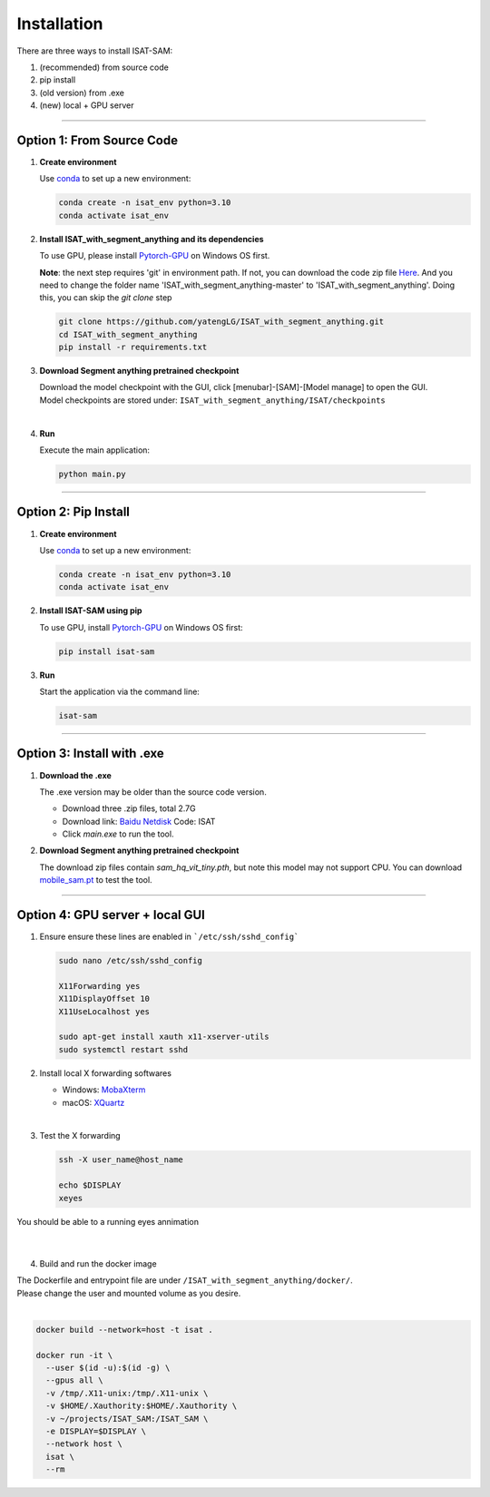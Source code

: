 Installation
====================================

There are three ways to install ISAT-SAM:

1. (recommended) from source code 
2. pip install
3. (old version) from .exe
4. (new) local + GPU server

------------------------------------------------------------------------

Option 1: From Source Code
------------------------------------------------------------------------

1. **Create environment**


   Use `conda <https://docs.conda.io/projects/conda/en/stable/user-guide/install/index.html/>`_ to set up a new environment:

   .. code-block:: bash

      conda create -n isat_env python=3.10
      conda activate isat_env


2. **Install ISAT_with_segment_anything and its dependencies**


   To use GPU, please install `Pytorch-GPU <https://pytorch.org/>`_ on Windows OS first.

   **Note**: the next step requires 'git' in environment path. If not, you can download the code zip file `Here <https://github.com/yatengLG/ISAT_with_segment_anything/archive/refs/heads/master.zip>`_. 
   And you need to change the folder name 'ISAT_with_segment_anything-master' to 'ISAT_with_segment_anything'. 
   Doing this, you can skip the `git clone` step

   .. code-block:: bash

      git clone https://github.com/yatengLG/ISAT_with_segment_anything.git
      cd ISAT_with_segment_anything
      pip install -r requirements.txt


3. **Download Segment anything pretrained checkpoint**


   | Download the model checkpoint with the GUI, click [menubar]-[SAM]-[Model manage] to open the GUI. 

   | Model checkpoints are stored under: ``ISAT_with_segment_anything/ISAT/checkpoints`` 



| 


4. **Run**


   Execute the main application:

   .. code-block:: bash

      python main.py

------------------------------------------------------------------------

Option 2: Pip Install
------------------------------------------------------------------------

1. **Create environment**


   Use `conda <https://docs.conda.io/projects/conda/en/stable/user-guide/install/index.html/>`_ to set up a new environment:

   .. code-block:: bash

      conda create -n isat_env python=3.10
      conda activate isat_env

2. **Install ISAT-SAM using pip**


   To use GPU, install `Pytorch-GPU <https://pytorch.org/>`_ on Windows OS first:

   .. code-block:: bash

      pip install isat-sam

3. **Run**


   Start the application via the command line:

   .. code-block:: bash

      isat-sam

------------------------------------------------------------------------

Option 3: Install with .exe
------------------------------------------------------------------------

1. **Download the .exe**


   The .exe version may be older than the source code version.

   - Download three .zip files, total 2.7G
   - Download link: `Baidu Netdisk <https://pan.baidu.com/s/1vD19PzvIT1QAJrAkSVFfhg>`_ Code: ISAT
   - Click `main.exe` to run the tool.



2. **Download Segment anything pretrained checkpoint**


   The download zip files contain `sam_hq_vit_tiny.pth`, but note this model may not support CPU.
   You can download `mobile_sam.pt <https://github.com/ChaoningZhang/MobileSAM/blob/master/weights/mobile_sam.pt>`_ to test the tool.



------------------------------------------------------------------------

Option 4: GPU server + local GUI
------------------------------------------------------------------------

1. Ensure ensure these lines are enabled in ```/etc/ssh/sshd_config```

   .. code-block:: bash

      sudo nano /etc/ssh/sshd_config
      
      X11Forwarding yes
      X11DisplayOffset 10
      X11UseLocalhost yes

      sudo apt-get install xauth x11-xserver-utils
      sudo systemctl restart sshd



2. Install local X forwarding softwares

   - Windows: `MobaXterm <https://mobaxterm.mobatek.net/download.html>`_
   - macOS: `XQuartz <https://www.xquartz.org>`_

| 

3. Test the X forwarding

   .. code-block:: bash

      ssh -X user_name@host_name
      
      echo $DISPLAY
      xeyes

| You should be able to a running eyes annimation
| 
| 

4. Build and run the docker image

| The Dockerfile and entrypoint file are under ``/ISAT_with_segment_anything/docker/``.  
| Please change the user and mounted volume as you desire.
| 

.. code-block:: bash

    docker build --network=host -t isat .
    
    docker run -it \
      --user $(id -u):$(id -g) \
      --gpus all \
      -v /tmp/.X11-unix:/tmp/.X11-unix \
      -v $HOME/.Xauthority:$HOME/.Xauthority \
      -v ~/projects/ISAT_SAM:/ISAT_SAM \
      -e DISPLAY=$DISPLAY \
      --network host \
      isat \
      --rm